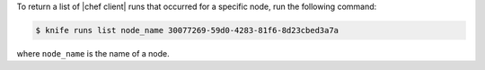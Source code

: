 .. This is an included how-to. 

To return a list of |chef client| runs that occurred for a specific node, run the following command:

.. code-block:: bash

   $ knife runs list node_name 30077269-59d0-4283-81f6-8d23cbed3a7a

where ``node_name`` is the name of a node.
